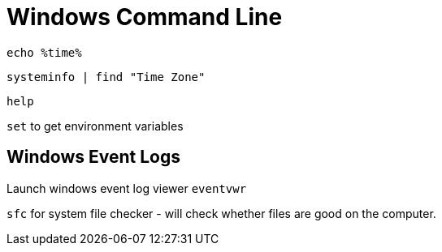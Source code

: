 :stylesheet: ./boot-cyborg.css
= Windows Command Line

`echo %time%`

`systeminfo | find "Time Zone"`

`help`

`set` to get environment variables


== Windows Event Logs

Launch windows event log viewer `eventvwr` 

`sfc` for system file checker - will check whether files are good on the computer.


